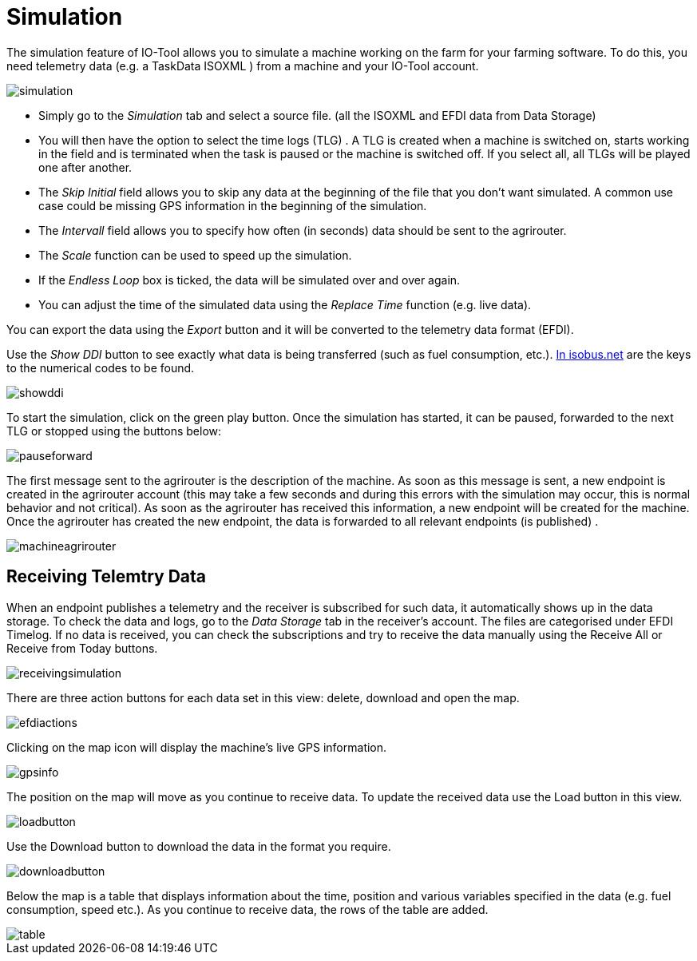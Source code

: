 = Simulation
:imagesdir:

The simulation feature of IO-Tool allows you to simulate a machine working on the farm for your farming software. To do this, you need telemetry data (e.g. a TaskData ISOXML
) from a machine and your IO-Tool account.

image::io-tool/simulation.png[]

* Simply go to the _Simulation_ tab and select a source file. (all the ISOXML and EFDI data from Data Storage) 

* You will then have the option to select the time logs (TLG) . A TLG is created when a machine is switched on, starts working in the field and is terminated when the task is paused or the machine is switched off. If you select all, all TLGs will be played one after another.


* The _Skip Initial_ field allows you to skip any data at the beginning of the file that you don't want simulated. A common use case could be missing GPS information in the beginning of the simulation.


* The _Intervall_ field allows you to specify how often (in seconds) data should be sent to the agrirouter.

* The _Scale_ function can be used to speed up the simulation.

* If the _Endless Loop_ box is ticked, the data will be simulated over and over again.


* You can adjust the time of the simulated data using the _Replace Time_ function (e.g. live data).

You can export the data using the _Export_ button and it will be converted to the telemetry data format (EFDI). 

Use the _Show DDI_ button to see exactly what data is being transferred (such as fuel consumption, etc.). https://www.isobus.net/isobus/dDEntity[In isobus.net] are the keys to the numerical codes to be found.

image::io-tool/showddi.png[]
To start the simulation, click on the green play button. 
Once the simulation has started, it can be paused, forwarded to the next TLG or stopped using the buttons below:

image::io-tool/pauseforward.png[]

The first message sent to the agrirouter is the description of the machine. As soon as this message is sent, a new endpoint is created in the agrirouter account (this may take a few seconds and during this errors with the simulation may occur, this is normal behavior and not critical). As soon as the agrirouter has received this information, a new endpoint will be created for the machine. Once the agrirouter has created the new endpoint, the data is forwarded to all relevant endpoints (is published) .

image::io-tool/machineagrirouter.png[]

== Receiving Telemtry Data

When an endpoint publishes a telemetry and the receiver is subscribed for such data, it automatically shows up in the data storage. To check the data and logs, go to the _Data Storage_ tab in the receiver's account. The files are categorised under EFDI Timelog.  If no data is received, you can check the subscriptions and try to receive the data manually using the Receive All or Receive from Today buttons.


image::io-tool/receivingsimulation.png[]


There are three action buttons for each data set in this view: delete, download and open the map.

image::io-tool/efdiactions.png[]

Clicking on the map icon will display the machine's live GPS information.

image::io-tool/gpsinfo.png[]

The position on the map will move as you continue to receive data. To update the received data use the Load button in this view.

image::io-tool/loadbutton.png[]

Use the Download button to download the data in the format you require.

image::io-tool/downloadbutton.png[]


Below the map is a table that displays information about the time, position and various variables specified in the data (e.g. fuel consumption, speed etc.). As you continue to receive data, the rows of the table are added.

image::io-tool/table.png[]
